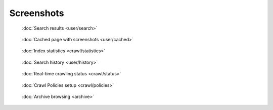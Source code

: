 Screenshots
===========

.. figure:: ../../tests/robotframework/screenshots/search.png
   :class: sosse-screenshot

   :doc:`Search results <user/search>`

.. raw:: html

   <br/>

.. figure:: ../../tests/robotframework/screenshots/cache_screenshot.png
   :class: sosse-screenshot

   :doc:`Cached page with screenshots <user/cached>`

.. raw:: html

   <br/>

.. figure:: ../../tests/robotframework/screenshots/statistics.png
   :class: sosse-screenshot

   :doc:`Index statistics <crawl/statistics>`

.. raw:: html

   <br/>

.. figure:: ../../tests/robotframework/screenshots/history.png
   :class: sosse-screenshot

   :doc:`Search history <user/history>`

.. raw:: html

   <br/>

.. figure:: ../../tests/robotframework/screenshots/crawl_status.png
   :class: sosse-screenshot

   :doc:`Real-time crawling status <crawl/status>`

.. raw:: html

   <br/>

.. figure:: ../../tests/robotframework/screenshots/crawl_policy_decision_no_hilight.png
   :class: sosse-screenshot

   :doc:`Crawl Policies setup <crawl/policies>`

.. raw:: html

   <br/>

.. figure:: ../../tests/robotframework/screenshots/browsable_home.png
   :class: sosse-screenshot

   :doc:`Archive browsing <archive>`
